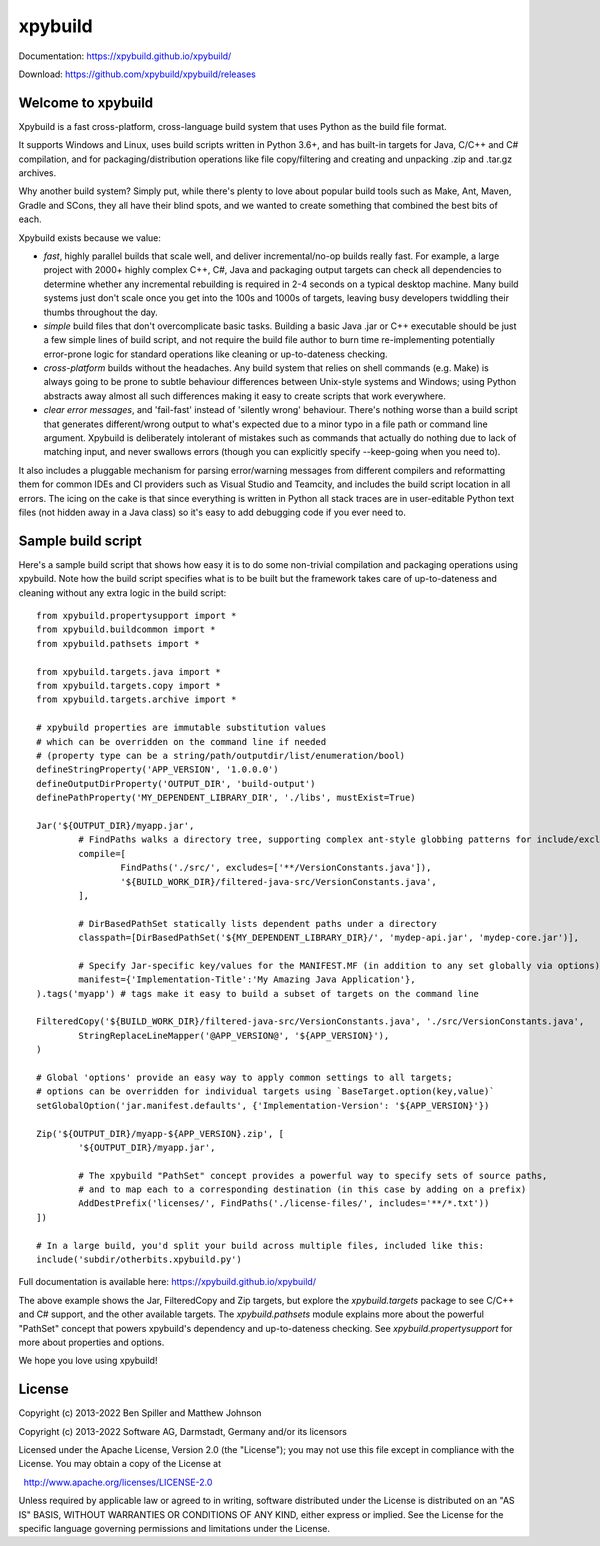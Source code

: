 xpybuild
========
.. image:: ../../workflows/Tests/badge.svg
	:target: ../../actions

.. image:: https://codecov.io/gh/xpybuild/xpybuild/branch/main/graph/badge.svg
	:target: https://codecov.io/gh/xpybuild/xpybuild

Documentation: https://xpybuild.github.io/xpybuild/

Download: https://github.com/xpybuild/xpybuild/releases

Welcome to xpybuild
-------------------
Xpybuild is a fast cross-platform, cross-language build system that uses Python as the build file format. 

It supports Windows and Linux, uses build scripts written in Python 3.6+, and has built-in targets for Java, C/C++ and 
C# compilation, and for packaging/distribution operations like file copy/filtering and creating and unpacking 
.zip and .tar.gz archives. 

Why another build system? Simply put, while there's plenty to love about popular build tools such as Make, Ant, Maven, 
Gradle and SCons, they all have their blind spots, and we wanted to create something that combined the best bits of each. 

Xpybuild exists because we value:

- *fast*, highly parallel builds that scale well, and deliver incremental/no-op builds really fast. For example, a large 
  project with 2000+ highly complex C++, C#, Java and packaging output targets can check all dependencies to determine 
  whether any incremental rebuilding is required in 2-4 seconds on a typical desktop machine. Many build systems 
  just don't scale once you get into the 100s and 1000s of targets, 
  leaving busy developers twiddling their thumbs throughout the day. 

- *simple* build files that don't overcomplicate basic tasks. Building a basic Java .jar or C++ executable should 
  be just a few simple lines of build script, and not require the build file author to burn time 
  re-implementing potentially error-prone logic for standard operations like cleaning or up-to-dateness checking. 

- *cross-platform* builds without the headaches. Any build system that relies on shell commands (e.g. Make) is always 
  going to be prone to subtle behaviour differences between Unix-style systems and Windows; using Python abstracts 
  away almost all such differences making it easy to create scripts that work everywhere.

- *clear error messages*, and 'fail-fast' instead of 'silently wrong' behaviour. There's nothing worse than a build script 
  that generates different/wrong output to what's expected due to a minor 
  typo in a file path or command line argument. Xpybuild is deliberately intolerant of mistakes such as commands 
  that actually do nothing due to lack of matching input, and never swallows errors (though you can explicitly 
  specify --keep-going when you need to).  

It also includes a pluggable mechanism for parsing error/warning messages 
from different compilers and reformatting them for common IDEs and CI providers such as Visual Studio and 
Teamcity, and includes the build script location in all errors. The icing on the cake is that since everything 
is written in Python all stack traces are in user-editable Python text files (not hidden away in a Java class) 
so it's easy to add debugging code if you ever need to. 

Sample build script
-------------------

Here's a sample build script that shows how easy it is to do some non-trivial compilation and packaging operations 
using xpybuild. Note how the build script specifies what is to be built but the framework takes care of up-to-dateness 
and cleaning without any extra logic in the build script::

	from xpybuild.propertysupport import *
	from xpybuild.buildcommon import *
	from xpybuild.pathsets import *

	from xpybuild.targets.java import *
	from xpybuild.targets.copy import *
	from xpybuild.targets.archive import *

	# xpybuild properties are immutable substitution values 
	# which can be overridden on the command line if needed
	# (property type can be a string/path/outputdir/list/enumeration/bool)
	defineStringProperty('APP_VERSION', '1.0.0.0')
	defineOutputDirProperty('OUTPUT_DIR', 'build-output')
	definePathProperty('MY_DEPENDENT_LIBRARY_DIR', './libs', mustExist=True)

	Jar('${OUTPUT_DIR}/myapp.jar', 
		# FindPaths walks a directory tree, supporting complex ant-style globbing patterns for include/exclude
		compile=[
			FindPaths('./src/', excludes=['**/VersionConstants.java']), 
			'${BUILD_WORK_DIR}/filtered-java-src/VersionConstants.java',
		],
		
		# DirBasedPathSet statically lists dependent paths under a directory
		classpath=[DirBasedPathSet('${MY_DEPENDENT_LIBRARY_DIR}/', 'mydep-api.jar', 'mydep-core.jar')],
		
		# Specify Jar-specific key/values for the MANIFEST.MF (in addition to any set globally via options)
		manifest={'Implementation-Title':'My Amazing Java Application'}, 
	).tags('myapp') # tags make it easy to build a subset of targets on the command line

	FilteredCopy('${BUILD_WORK_DIR}/filtered-java-src/VersionConstants.java', './src/VersionConstants.java', 
		StringReplaceLineMapper('@APP_VERSION@', '${APP_VERSION}'),
	)

	# Global 'options' provide an easy way to apply common settings to all targets; 
	# options can be overridden for individual targets using `BaseTarget.option(key,value)`
	setGlobalOption('jar.manifest.defaults', {'Implementation-Version': '${APP_VERSION}'})

	Zip('${OUTPUT_DIR}/myapp-${APP_VERSION}.zip', [
		'${OUTPUT_DIR}/myapp.jar',
		
		# The xpybuild "PathSet" concept provides a powerful way to specify sets of source paths, 
		# and to map each to a corresponding destination (in this case by adding on a prefix)
		AddDestPrefix('licenses/', FindPaths('./license-files/', includes='**/*.txt'))
	])

	# In a large build, you'd split your build across multiple files, included like this:
	include('subdir/otherbits.xpybuild.py')

Full documentation is available here: https://xpybuild.github.io/xpybuild/

The above example shows the Jar, FilteredCopy and Zip targets, but explore the `xpybuild.targets` package to see C/C++ and
C# support, and the other available targets. The `xpybuild.pathsets` module explains more about the powerful "PathSet" 
concept that powers xpybuild's dependency and up-to-dateness checking. See `xpybuild.propertysupport` for more about 
properties and options. 

We hope you love using xpybuild!

License
-------
Copyright (c) 2013-2022 Ben Spiller and Matthew Johnson

Copyright (c) 2013-2022 Software AG, Darmstadt, Germany and/or its licensors

Licensed under the Apache License, Version 2.0 (the "License");
you may not use this file except in compliance with the License.
You may obtain a copy of the License at

  http://www.apache.org/licenses/LICENSE-2.0

Unless required by applicable law or agreed to in writing, software
distributed under the License is distributed on an "AS IS" BASIS,
WITHOUT WARRANTIES OR CONDITIONS OF ANY KIND, either express or implied.
See the License for the specific language governing permissions and
limitations under the License.
